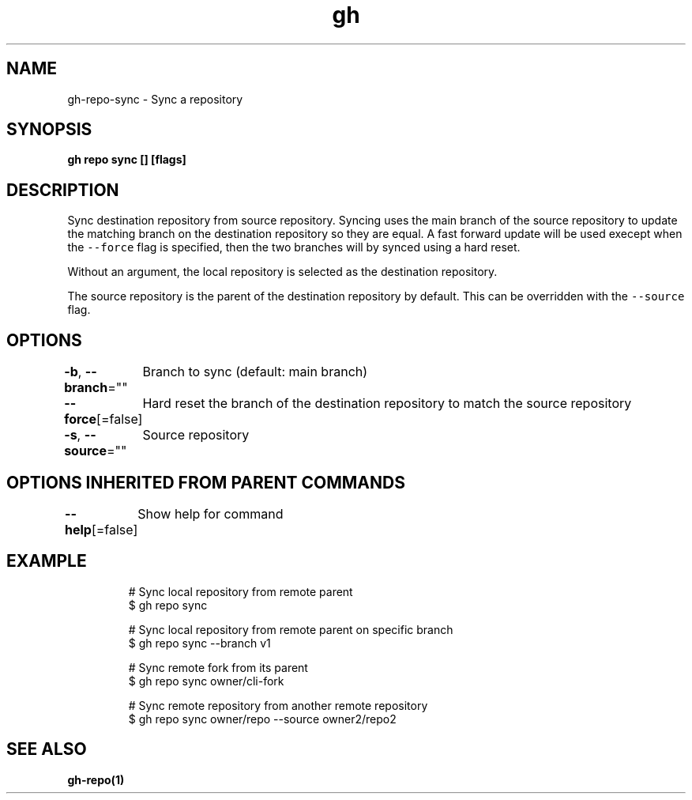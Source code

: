 .nh
.TH "gh" "1" "Aug 2021" "" ""

.SH NAME
.PP
gh\-repo\-sync \- Sync a repository


.SH SYNOPSIS
.PP
\fBgh repo sync [] [flags]\fP


.SH DESCRIPTION
.PP
Sync destination repository from source repository. Syncing uses the main branch
of the source repository to update the matching branch on the destination
repository so they are equal. A fast forward update will be used execept when the
\fB\fC\-\-force\fR flag is specified, then the two branches will
by synced using a hard reset.

.PP
Without an argument, the local repository is selected as the destination repository.

.PP
The source repository is the parent of the destination repository by default.
This can be overridden with the \fB\fC\-\-source\fR flag.


.SH OPTIONS
.PP
\fB\-b\fP, \fB\-\-branch\fP=""
	Branch to sync (default: main branch)

.PP
\fB\-\-force\fP[=false]
	Hard reset the branch of the destination repository to match the source repository

.PP
\fB\-s\fP, \fB\-\-source\fP=""
	Source repository


.SH OPTIONS INHERITED FROM PARENT COMMANDS
.PP
\fB\-\-help\fP[=false]
	Show help for command


.SH EXAMPLE
.PP
.RS

.nf
# Sync local repository from remote parent
$ gh repo sync

# Sync local repository from remote parent on specific branch
$ gh repo sync \-\-branch v1

# Sync remote fork from its parent
$ gh repo sync owner/cli\-fork

# Sync remote repository from another remote repository
$ gh repo sync owner/repo \-\-source owner2/repo2


.fi
.RE


.SH SEE ALSO
.PP
\fBgh\-repo(1)\fP
